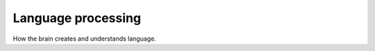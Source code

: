 ================================================================================
Language processing
================================================================================

How the brain creates and understands language.
